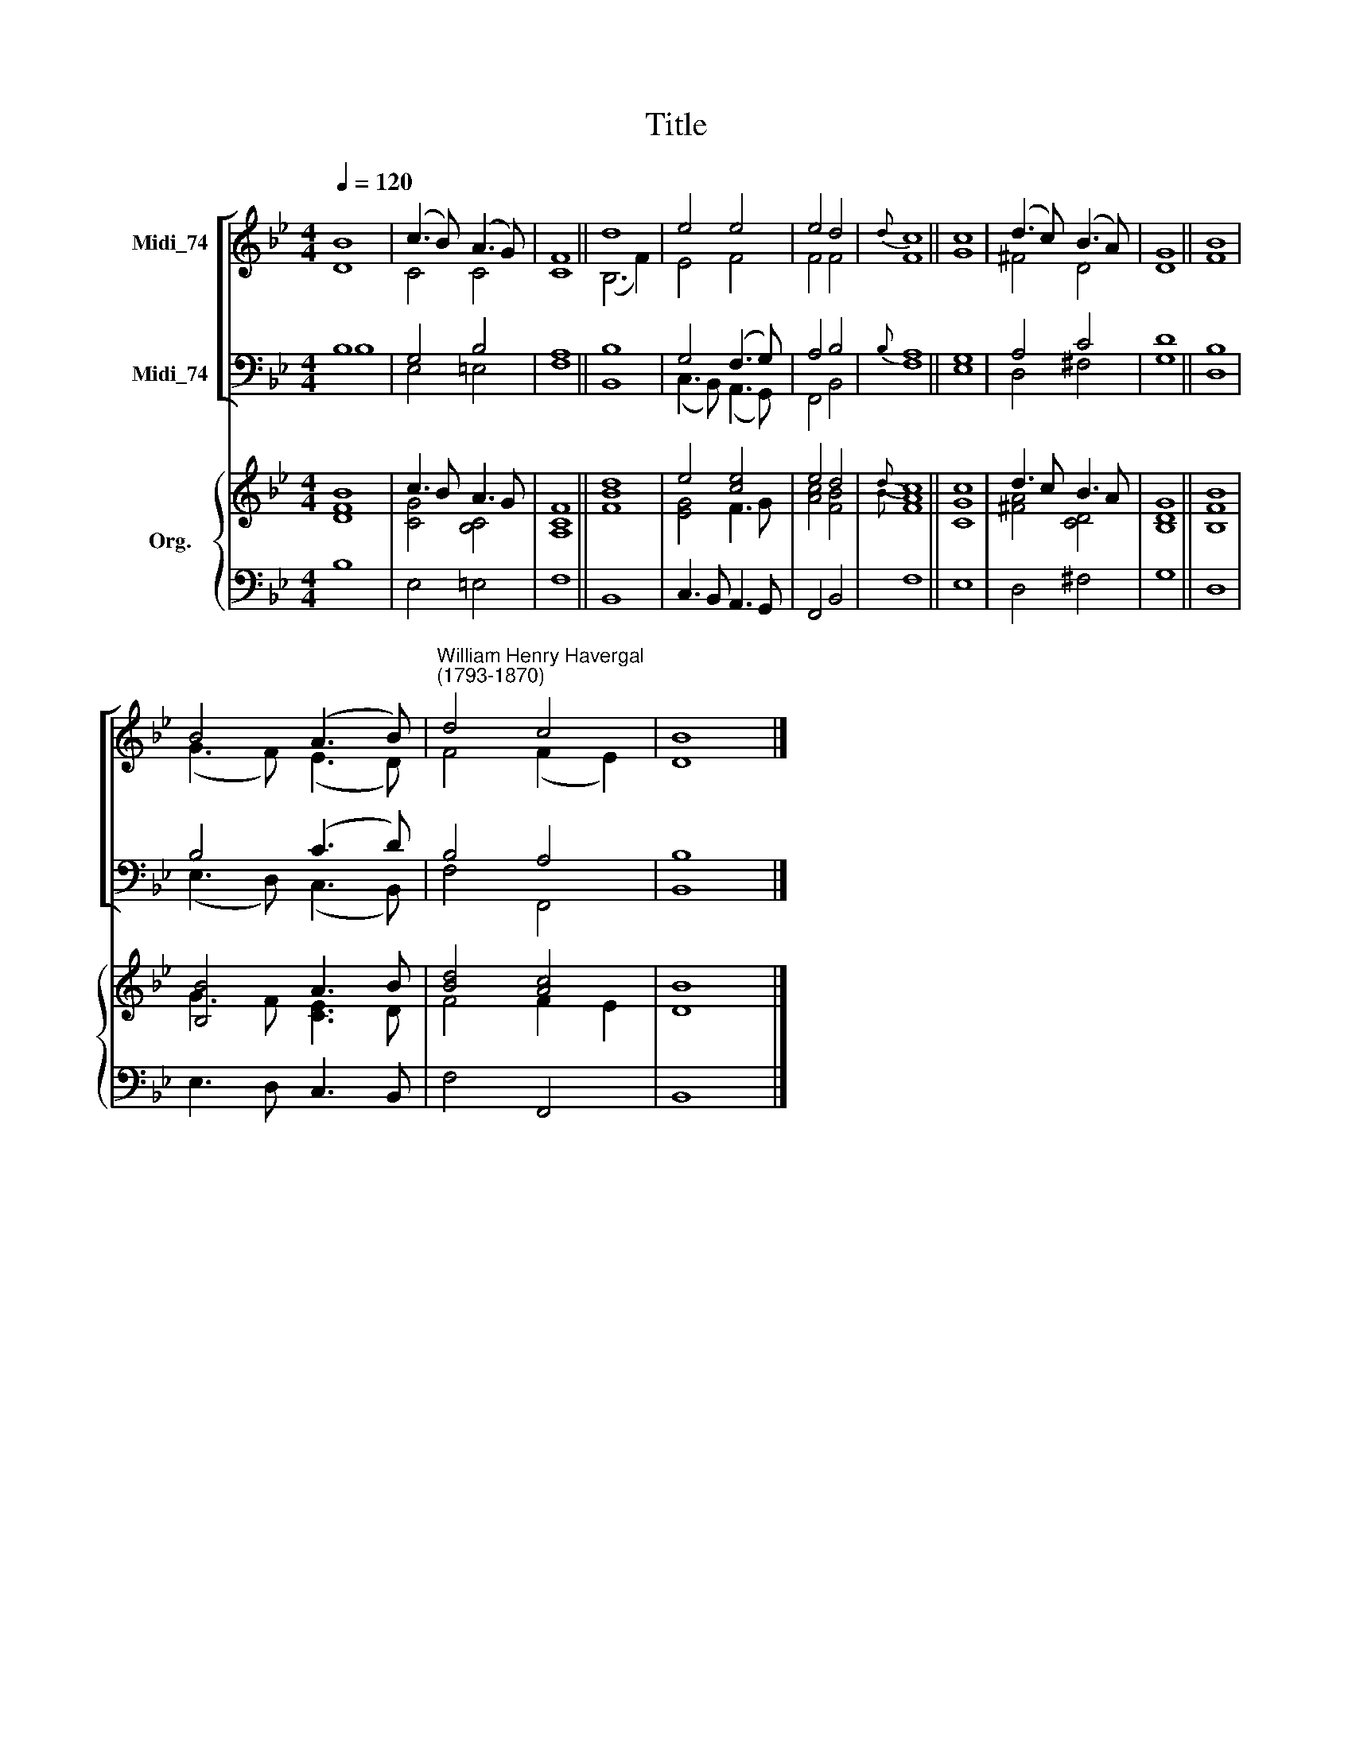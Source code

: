 X:1
T:Title
%%score [ ( 1 2 ) ( 3 4 ) ] { ( 5 6 ) | 7 }
L:1/8
Q:1/4=120
M:4/4
K:Bb
V:1 treble nm="Midi_74"
V:2 treble 
V:3 bass nm="Midi_74"
V:4 bass 
V:5 treble nm="Org."
V:6 treble 
V:7 bass 
V:1
 B8 | (c3 B) (A3 G) | F8 || d8 | e4 e4 | e4 d4 |{d} c8 || c8 | (d3 c) (B3 A) | G8 || B8 | %11
 B4 (A3 B) |"^William Henry Havergal\n(1793-1870)" d4 c4 | B8 |] %14
V:2
 D8 | C4 C4 | C8 || (B,6 F2) | E4 F4 | F4 F4 | F8 || G8 | ^F4 D4 | D8 || F8 | (G3 F) (E3 D) | %12
 F4 (F2 E2) | D8 |] %14
V:3
 B,8 | G,4 B,4 | A,8 || B,8 | G,4 (F,3 G,) | A,4 B,4 |{B,} A,8 || G,8 | A,4 C4 | D8 || B,8 | %11
 B,4 (C3 D) | B,4 A,4 | B,8 |] %14
V:4
 B,8 | E,4 =E,4 | F,8 || B,,8 | (C,3 B,,) (A,,3 G,,) | F,,4 B,,4 | F,8 || E,8 | D,4 ^F,4 | G,8 || %10
 D,8 | (E,3 D,) (C,3 B,,) | F,4 F,,4 | B,,8 |] %14
V:5
 [FB]8 | c3 B A3 G | F8 || d8 | e4 [ce]4 | e4 d4 |{d} c8 || c8 | d3 c B3 A | G8 || B8 | %11
 [B,B]4 A3 B | [Bd]4 [Ac]4 | B8 |] %14
V:6
 D8 | [CG]4 [B,C]4 | [A,C]8 || [FB]8 | [EG]4 F3 G | [Ac]4 [FB]4 |{B} [FA]8 || [CG]8 | %8
 [^FA]4 [CD]4 | [B,D]8 || [B,F]8 | G3 F [CE]3 D | F4 F2 E2 | D8 |] %14
V:7
 B,8 | E,4 =E,4 | F,8 || B,,8 | C,3 B,, A,,3 G,, | F,,4 B,,4 | F,8 || E,8 | D,4 ^F,4 | G,8 || D,8 | %11
 E,3 D, C,3 B,, | F,4 F,,4 | B,,8 |] %14

